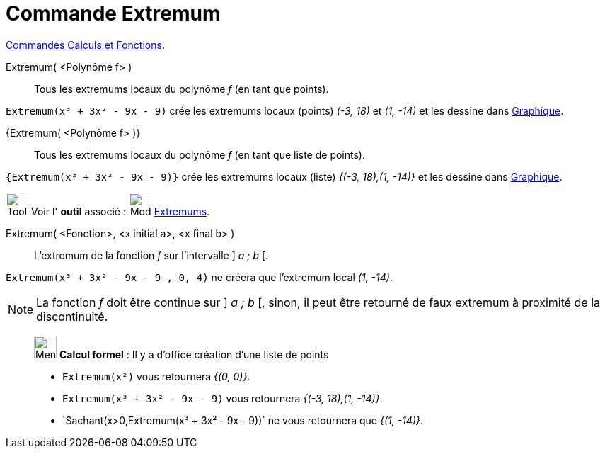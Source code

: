 = Commande Extremum
:page-en: commands/Extremum
ifdef::env-github[:imagesdir: /fr/modules/ROOT/assets/images]

xref:/commands/Commandes_Calculs_et_Fonctions.adoc[Commandes Calculs et Fonctions].

Extremum( <Polynôme f> )::
  Tous les extremums locaux du polynôme _f_ (en tant que points).

[EXAMPLE]
====

`++Extremum(x³ + 3x² - 9x - 9)++` crée les extremums locaux (points) _(-3, 18)_ et _(1, -14)_ et les dessine
dans xref:/Graphique.adoc[Graphique].

====

{Extremum( <Polynôme f> )}::
  Tous les extremums locaux du polynôme _f_ (en tant que liste de points).

[EXAMPLE]
====

`++{Extremum(x³ + 3x² - 9x - 9)}++` crée les extremums locaux (liste) _{(-3, 18),(1, -14)}_ et les dessine
dans xref:/Graphique.adoc[Graphique].

====

image:Tool_tool.png[Tool tool.png,width=32,height=32] Voir l' *outil* associé : image:32px-Mode_extremum.svg.png[Mode
extremum.svg,width=32,height=32] xref:/tools/Extremums.adoc[Extremums].

Extremum( <Fonction>, <x initial a>, <x final b> )::
  L'extremum de la fonction _f_ sur l'intervalle ] _a ; b_ [.

[EXAMPLE]
====

`++Extremum(x³ + 3x² - 9x - 9 , 0, 4)++` ne créera que l'extremum local _(1, -14)_.

====

[NOTE]
====

La fonction _f_ doit être continue sur ] _a ; b_ [, sinon, il peut être retourné de faux extremum à proximité
de la discontinuité.

====

____________________________________________________________

image:32px-Menu_view_cas.svg.png[Menu view cas.svg,width=32,height=32] *Calcul formel* : Il y a d'office création d'une
liste de points

[EXAMPLE]
====
* `++Extremum(x²)++` vous retournera _{(0, 0)}_.
 
* `++Extremum(x³ + 3x² - 9x - 9)++` vous retournera _{(-3, 18),(1, -14)}_.
* `++Sachant(x>0,Extremum(x³ + 3x² - 9x - 9))`++ ne vous retournera que _{(1, -14)}_.
====
 
